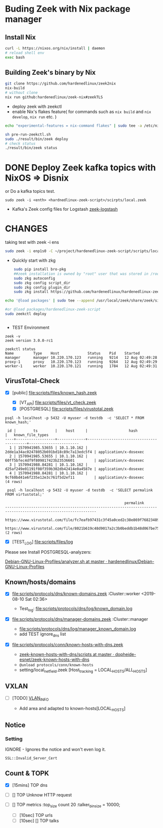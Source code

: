 #+AUTHOR: GTrunSec
#+EMAIL: gtrunsec@hardenedlinux.org
#+DATE: 10 August 2019
#+DESCRIPTION:
#+KEYWORDS: IDS Zeek
#+LANGUAGE:  en cn
#+OPTIONS:   H:3 num:t toc:t \n:nil @:t ::t |:t ^:t -:t f:t *:t <:t
* Buding Zeek with Nix package manager

** Install Nix

#+begin_src sh :async t :exports both :results output
curl -L https://nixos.org/nix/install | daemon
# reload shell env
exec bash
#+end_src

#+RESULTS:

** Building Zeek's binary by Nix
#+begin_src sh :async t :exports both :results output
git clone https://github.com/hardenedlinux/zeek2nix
nix-build
# without clone
nix run github:hardenedlinux/zeek-nix#zeekTLS
#+end_src
- deploy zeek with zeekctl
- enable Nix's flakes feature( for commands such as ~nix build~ and ~nix develop~, ~nix run~ etc. )

#+begin_src sh :async t :exports both :results output
echo "experimental-features = nix-command flakes" | sudo tee -a /etc/nix/nix.conf
#+end_src

#+begin_src sh :async t :exports both :results output
sh pre-run-zeekctl.sh
sudo ./result/bin/zeek deploy
# check status
./result/bin/zeek status
#+end_src

* DONE Deploy Zeek kafka topics with NixOS => Disnix
or Do a kafka topics test.

#+BEGIN_EXAMPLE
sudo zeek -i <enth> <hardnedlinux-zeek-script>/scirpts/local.zeek
#+END_EXAMPLE

#+NAME: topics
#+CAPTION: test
#+ATTR_ORG: :width 500
#+ATTR_LATEX: :width 5in
[[file:img/index.png]]
- Kafka's Zeek config files for Logstash [[https://github.com/hardenedlinux/debian-nix-manager/tree/master/elk/zeek-logstash][zeek-logstash]]
* CHANGES
 taking test with zeek -i ens

 #+begin_src sh :async t :exports both :results output
sudo zeek -i enp1s0 -C ~/project/hardenedlinux-zeek-script/scripts/local.zeek
 #+end_src

- Quickly start with zkg

#+begin_src sh :tangle yes
    sudo pip install bro-pkg
    ##zeek installation is owned by "root" user that was stored in /root/.bro-pkg
    sudo zkg autoconfig
    sudo zkg config script_dir
    sudo zkg config plugin_dir
    sudo zkg install https://github.com/hardenedlinux/hardenedlinux-zeek-script

echo '@load packages' | sudo tee --append /usr/local/zeek/share/zeek/site/local.zeek

#or @load packages/hardenedlinux-zeek-script
sudo zeekctl deploy


#+end_src

- TEST Environment


#+begin_src shell :tangle yes
zeek -v
zeek version 3.0.0-rc1

zeekctl status
Name         Type    Host             Status    Pid    Started
manager      manager 10.220.170.123   running   9214   12 Aug 02:49:28
proxy-1      proxy   10.220.170.123   running   9264   12 Aug 02:49:29
worker-1     worker  10.220.170.121   running   1784   12 Aug 02:49:31
#+end_src

** VirusTotal-Check
- [X] [public]  [[file:scripts/files/known_hash.zeek]]

  - [X] [VT_API]  [[file:scripts/files/vt_check.zeek]]



  - [X] [POSTGRESQL]  [[file:scripts/files/virustotal.zeek]]


#+BEGIN_EXAMPLE
psql -h localhost -p 5432 -U myuser -d testdb  -c 'SELECT * FROM known_hash;' 

 id |        ts        |    host     |                   hash                   |   known_file_types    
----+------------------+-------------+------------------------------------------+-----------------------
  1 | 1570941985.53655 | 10.1.10.162 | 2dde1a34ac02478052b691bd18c89c7a13edc5f4 | application/x-dosexec
  2 | 1570941985.53655 | 10.1.10.162 | 60ff5bfec4df9f809817423b23536601         | application/x-dosexec
  3 | 1570941988.84281 | 10.1.10.162 | d25af249e01191f08f359b302db42414e0a4587e | application/x-dosexec
  4 | 1570941988.84281 | 10.1.10.162 | 9cf60bd41e6f235e12e3c761f5d2ef11         | application/x-dosexec
(4 rows)

 psql -h localhost -p 5432 -U myuser -d testdb  -c 'SELECT permalink FROM virtustotal;' 

                                                       permalink                                                       
----------------------------------------------------------------------------------------------------------------
 https://www.virustotal.com/file/fc7eafb97431c3f45a0ced2c38e869f768234897874317ffb0755eb920316294/analysis/1565393170/
 https://www.virustotal.com/file/8021b619c48d9017a2c3b0beddb1b48d067be75551a44a9d8b79c1daff78ede0/analysis/1560568105/
(2 rows)
#+END_EXAMPLE

- [X] [TEST_LOG] [[file:scripts/files/log]]


 Please see Install POSTGRESQL-analyzers:

[[https://github.com/hardenedlinux/Debian-GNU-Linux-Profiles/blob/master/NSM/INSTALL/analyzer.sh][Debian-GNU-Linux-Profiles/analyzer.sh at master · hardenedlinux/Debian-GNU-Linux-Profiles]]

** Known/hosts/domains
- [X] [[file:scripts/protocols/dns/known-domains.zeek]] :Cluster::worker <2019-08-10 Sat 02:36>

  - Test_log: [[file:scripts/protocols/dns/log/known_domain.log]]



- [X] [[file:scripts/protocols/dns/manager-domains.zeek]]  :Cluster::manager

    - [[file:scripts/protocols/dns/log/manager_known_domain.log]]



   - add TEST ignore_dns list


- [X]  [[file:scripts/protocols/conn/known-hosts-with-dns.zeek]]

  - [[https://github.com/dopheide-esnet/zeek-known-hosts-with-dns/tree/master/scripts][zeek-known-hosts-with-dns/scripts at master · dopheide-esnet/zeek-known-hosts-with-dns]]



  - ~@unload protocols/conn/known-hosts~


  - setting/local_net_field.zeek  [Host_tracking = LOCAL_HOSTS/ALL_HOSTS]


** VXLAN
- [ ] [TODO] [[file:scripts/vlan-info/vlan-data.zeek][VLAN_INFO]] 

  - Add area and adapted to known-hosts[LOCAL_HOSTS]



** Notice
*** Setting
IGNORE - Ignores the notice and won't even log it.

#+begin_src sh :async t
SSL::Invalid_Server_Cert
#+end_src

** Count & TOPK
- [X] [15mins] TOP dns


- [ ] [] TOP Unknow HTTP request


- [ ] [] TOP metrics
  :top_size count 20
  :talker_bin_size = 10000;

  - [ ] [10sec] TOP urls



  - [ ] [10sec] [] TOP talks
